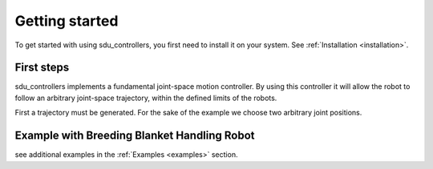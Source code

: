 ***************
Getting started
***************

To get started with using sdu_controllers, you first need to install it on your system. See
:ref:`Installation <installation>`.

First steps
===========
sdu_controllers implements a fundamental joint-space motion controller. By using this controller it will allow the robot to follow an arbitrary joint-space trajectory, within the defined limits of the robots.

First a trajectory must be generated. For the sake of the example we choose two arbitrary joint positions.

Example with Breeding Blanket Handling Robot
============================================

.. tabs::

   .. code-tab:: c++

         int main(const int argc, const char **argv) {
           return 0;
         }

   .. code-tab:: py

         def main():
             return


see additional examples in the :ref:`Examples <examples>` section.